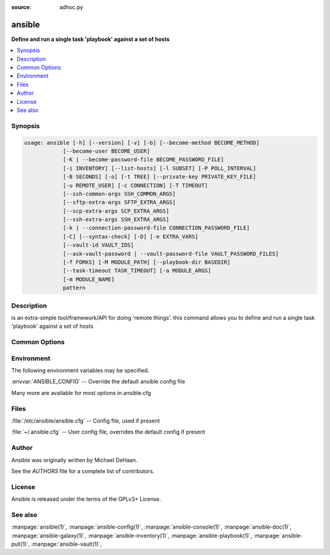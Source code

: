 :source: adhoc.py

.. _ansible:

=======
ansible
=======


:strong:`Define and run a single task 'playbook' against a set of hosts`


.. contents::
   :local:
   :depth: 1


.. program:: ansible

Synopsis
========

.. code-block:: bash

   usage: ansible [-h] [--version] [-v] [-b] [--become-method BECOME_METHOD]
               [--become-user BECOME_USER]
               [-K | --become-password-file BECOME_PASSWORD_FILE]
               [-i INVENTORY] [--list-hosts] [-l SUBSET] [-P POLL_INTERVAL]
               [-B SECONDS] [-o] [-t TREE] [--private-key PRIVATE_KEY_FILE]
               [-u REMOTE_USER] [-c CONNECTION] [-T TIMEOUT]
               [--ssh-common-args SSH_COMMON_ARGS]
               [--sftp-extra-args SFTP_EXTRA_ARGS]
               [--scp-extra-args SCP_EXTRA_ARGS]
               [--ssh-extra-args SSH_EXTRA_ARGS]
               [-k | --connection-password-file CONNECTION_PASSWORD_FILE]
               [-C] [--syntax-check] [-D] [-e EXTRA_VARS]
               [--vault-id VAULT_IDS]
               [--ask-vault-password | --vault-password-file VAULT_PASSWORD_FILES]
               [-f FORKS] [-M MODULE_PATH] [--playbook-dir BASEDIR]
               [--task-timeout TASK_TIMEOUT] [-a MODULE_ARGS]
               [-m MODULE_NAME]
               pattern



Description
===========


is an extra-simple tool/framework/API for doing 'remote things'.
this command allows you to define and run a single task 'playbook' against a set of hosts


Common Options
==============




.. option:: --ask-vault-password, --ask-vault-pass

   ask for vault password


.. option:: --become-method <BECOME_METHOD>

   privilege escalation method to use (default=sudo), use `ansible-doc -t become -l` to list valid choices.


.. option:: --become-password-file <BECOME_PASSWORD_FILE>, --become-pass-file <BECOME_PASSWORD_FILE>

   Become password file


.. option:: --become-user <BECOME_USER>

   run operations as this user (default=root)


.. option:: --connection-password-file <CONNECTION_PASSWORD_FILE>, --conn-pass-file <CONNECTION_PASSWORD_FILE>

   Connection password file


.. option:: --list-hosts

   outputs a list of matching hosts; does not execute anything else


.. option:: --playbook-dir <BASEDIR>

   Since this tool does not use playbooks, use this as a substitute playbook directory. This sets the relative path for many features including roles/ group_vars/ etc.


.. option:: --private-key <PRIVATE_KEY_FILE>, --key-file <PRIVATE_KEY_FILE>

   use this file to authenticate the connection


.. option:: --scp-extra-args <SCP_EXTRA_ARGS>

   specify extra arguments to pass to scp only (e.g. -l)


.. option:: --sftp-extra-args <SFTP_EXTRA_ARGS>

   specify extra arguments to pass to sftp only (e.g. -f, -l)


.. option:: --ssh-common-args <SSH_COMMON_ARGS>

   specify common arguments to pass to sftp/scp/ssh (e.g. ProxyCommand)


.. option:: --ssh-extra-args <SSH_EXTRA_ARGS>

   specify extra arguments to pass to ssh only (e.g. -R)


.. option:: --syntax-check

   perform a syntax check on the playbook, but do not execute it


.. option:: --task-timeout <TASK_TIMEOUT>

   set task timeout limit in seconds, must be positive integer.


.. option:: --vault-id

   the vault identity to use


.. option:: --vault-password-file, --vault-pass-file

   vault password file


.. option:: --version

   show program's version number, config file location, configured module search path, module location, executable location and exit


.. option:: -B <SECONDS>, --background <SECONDS>

   run asynchronously, failing after X seconds (default=N/A)


.. option:: -C, --check

   don't make any changes; instead, try to predict some of the changes that may occur


.. option:: -D, --diff

   when changing (small) files and templates, show the differences in those files; works great with --check


.. option:: -K, --ask-become-pass

   ask for privilege escalation password


.. option:: -M, --module-path

   prepend colon-separated path(s) to module library (default={{ ANSIBLE_HOME ~ "/plugins/modules:/usr/share/ansible/plugins/modules" }})


.. option:: -P <POLL_INTERVAL>, --poll <POLL_INTERVAL>

   set the poll interval if using -B (default=15)


.. option:: -T <TIMEOUT>, --timeout <TIMEOUT>

   override the connection timeout in seconds (default=10)


.. option:: -a <MODULE_ARGS>, --args <MODULE_ARGS>

   The action's options in space separated k=v format: -a 'opt1=val1 opt2=val2' or a json string: -a '{"opt1": "val1", "opt2": "val2"}'


.. option:: -b, --become

   run operations with become (does not imply password prompting)


.. option:: -c <CONNECTION>, --connection <CONNECTION>

   connection type to use (default=smart)


.. option:: -e, --extra-vars

   set additional variables as key=value or YAML/JSON, if filename prepend with @


.. option:: -f <FORKS>, --forks <FORKS>

   specify number of parallel processes to use (default=5)


.. option:: -h, --help

   show this help message and exit


.. option:: -i, --inventory, --inventory-file

   specify inventory host path or comma separated host list. --inventory-file is deprecated


.. option:: -k, --ask-pass

   ask for connection password


.. option:: -l <SUBSET>, --limit <SUBSET>

   further limit selected hosts to an additional pattern


.. option:: -m <MODULE_NAME>, --module-name <MODULE_NAME>

   Name of the action to execute (default=command)


.. option:: -o, --one-line

   condense output


.. option:: -t <TREE>, --tree <TREE>

   log output to this directory


.. option:: -u <REMOTE_USER>, --user <REMOTE_USER>

   connect as this user (default=None)


.. option:: -v, --verbose

   Causes Ansible to print more debug messages. Adding multiple -v will increase the verbosity, the builtin plugins currently evaluate up to -vvvvvv. A reasonable level to start is -vvv, connection debugging might require -vvvv.







Environment
===========

The following environment variables may be specified.



:envvar:`ANSIBLE_CONFIG` -- Override the default ansible config file

Many more are available for most options in ansible.cfg


Files
=====


:file:`/etc/ansible/ansible.cfg` -- Config file, used if present

:file:`~/.ansible.cfg` -- User config file, overrides the default config if present

Author
======

Ansible was originally written by Michael DeHaan.

See the `AUTHORS` file for a complete list of contributors.


License
=======

Ansible is released under the terms of the GPLv3+ License.

See also
========

:manpage:`ansible(1)`,  :manpage:`ansible-config(1)`,  :manpage:`ansible-console(1)`,  :manpage:`ansible-doc(1)`,  :manpage:`ansible-galaxy(1)`,  :manpage:`ansible-inventory(1)`,  :manpage:`ansible-playbook(1)`,  :manpage:`ansible-pull(1)`,  :manpage:`ansible-vault(1)`,  